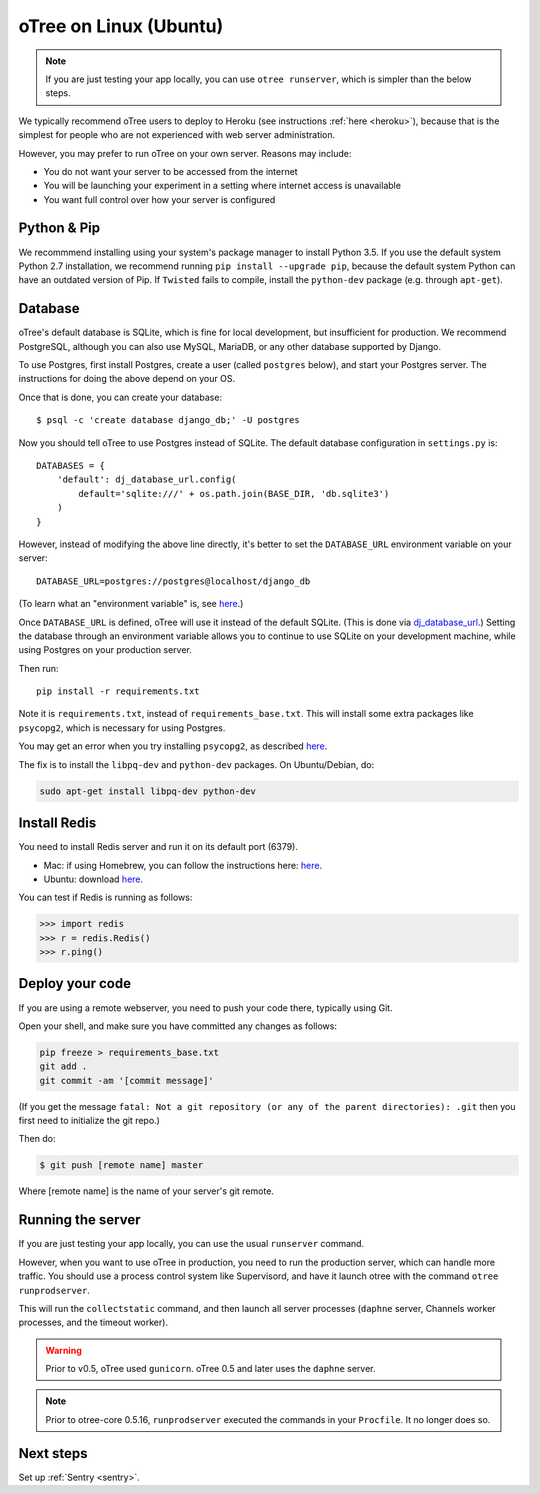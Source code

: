 .. _server-ubuntu:

oTree on Linux (Ubuntu)
=======================

.. note::

    If you are just testing your app locally, you can use
    ``otree runserver``, which is simpler than the below steps.

We typically recommend oTree users to deploy to Heroku (see instructions :ref:`here <heroku>`),
because that is the simplest for people who are not experienced with web server administration.

However, you may prefer to run oTree on your own server. Reasons may include:

-  You do not want your server to be accessed from the internet
-  You will be launching your experiment in a setting where internet
   access is unavailable
-  You want full control over how your server is configured

Python & Pip
------------

We recommmend installing using your system's package manager to install Python 3.5.
If you use the default system Python 2.7 installation,
we recommend running ``pip install --upgrade pip``,
because the default system Python can have an outdated version of Pip.
If ``Twisted`` fails to compile, install the ``python-dev`` package (e.g. through ``apt-get``).

Database
--------

oTree's default database is SQLite, which is fine for local development,
but insufficient for production.
We recommend PostgreSQL, although you can also use MySQL, MariaDB, or any other database
supported by Django.

To use Postgres, first install Postgres, create a user (called ``postgres`` below),
and start your Postgres server. The instructions for doing the above depend on your OS.

Once that is done, you can create your database::

    $ psql -c 'create database django_db;' -U postgres

Now you should tell oTree to use Postgres instead of SQLite.
The default database configuration in ``settings.py`` is::

    DATABASES = {
        'default': dj_database_url.config(
            default='sqlite:///' + os.path.join(BASE_DIR, 'db.sqlite3')
        )
    }

However, instead of modifying the above line directly,
it's better to set the ``DATABASE_URL`` environment variable on your server::

    DATABASE_URL=postgres://postgres@localhost/django_db

(To learn what an "environment variable" is, see `here <http://superuser.com/a/284351>`__.)

Once ``DATABASE_URL`` is defined, oTree will use it instead of the default SQLite.
(This is done via `dj_database_url <https://pypi.python.org/pypi/dj-database-url>`__.)
Setting the database through an environment variable
allows you to continue to use SQLite on your development machine, while using Postgres on your production server.


Then run::

    pip install -r requirements.txt

Note it is ``requirements.txt``, instead of ``requirements_base.txt``.
This will install some extra packages like ``psycopg2``,
which is necessary for using Postgres.

You may get an error when you try installing ``psycopg2``, as described
`here <http://initd.org/psycopg/docs/faq.html#problems-compiling-and-deploying-psycopg2>`__.

The fix is to install the ``libpq-dev`` and ``python-dev`` packages.
On Ubuntu/Debian, do:

.. code-block:: bash

    sudo apt-get install libpq-dev python-dev


Install Redis
-------------

You need to install Redis server and run it on its default port (6379).

- Mac: if using Homebrew, you can follow the instructions here: `here <http://richardsumilang.com/server/redis/install-redis-on-os-x/>`__.
- Ubuntu: download `here <https://launchpad.net/~chris-lea/+archive/ubuntu/redis-server>`__.

You can test if Redis is running as follows:

.. code-block:: python

    >>> import redis
    >>> r = redis.Redis()
    >>> r.ping()


Deploy your code
----------------

If you are using a remote webserver, you need to push your code there,
typically using Git.

Open your shell, and make sure you have committed any changes as follows:

.. code-block:: bash

    pip freeze > requirements_base.txt
    git add .
    git commit -am '[commit message]'

(If you get the message
``fatal: Not a git repository (or any of the parent directories): .git``
then you first need to initialize the git repo.)

Then do:

.. code-block:: bash

    $ git push [remote name] master

Where [remote name] is the name of your server's git remote.


Running the server
------------------

If you are just testing your app locally, you can use the usual ``runserver``
command.

However, when you want to use oTree in production, you need to run the
production server, which can handle more traffic. You should use a process
control system like Supervisord, and have it launch otree with the command
``otree runprodserver``.

This will run the ``collectstatic`` command, and then
launch all server processes (``daphne`` server, Channels worker processes,
and the timeout worker).

.. warning::

    Prior to v0.5, oTree used ``gunicorn``.
    oTree 0.5 and later uses the ``daphne`` server.

.. note::

    Prior to otree-core 0.5.16, ``runprodserver`` executed the commands in your ``Procfile``.
    It no longer does so.

Next steps
----------

Set up :ref:`Sentry <sentry>`.

